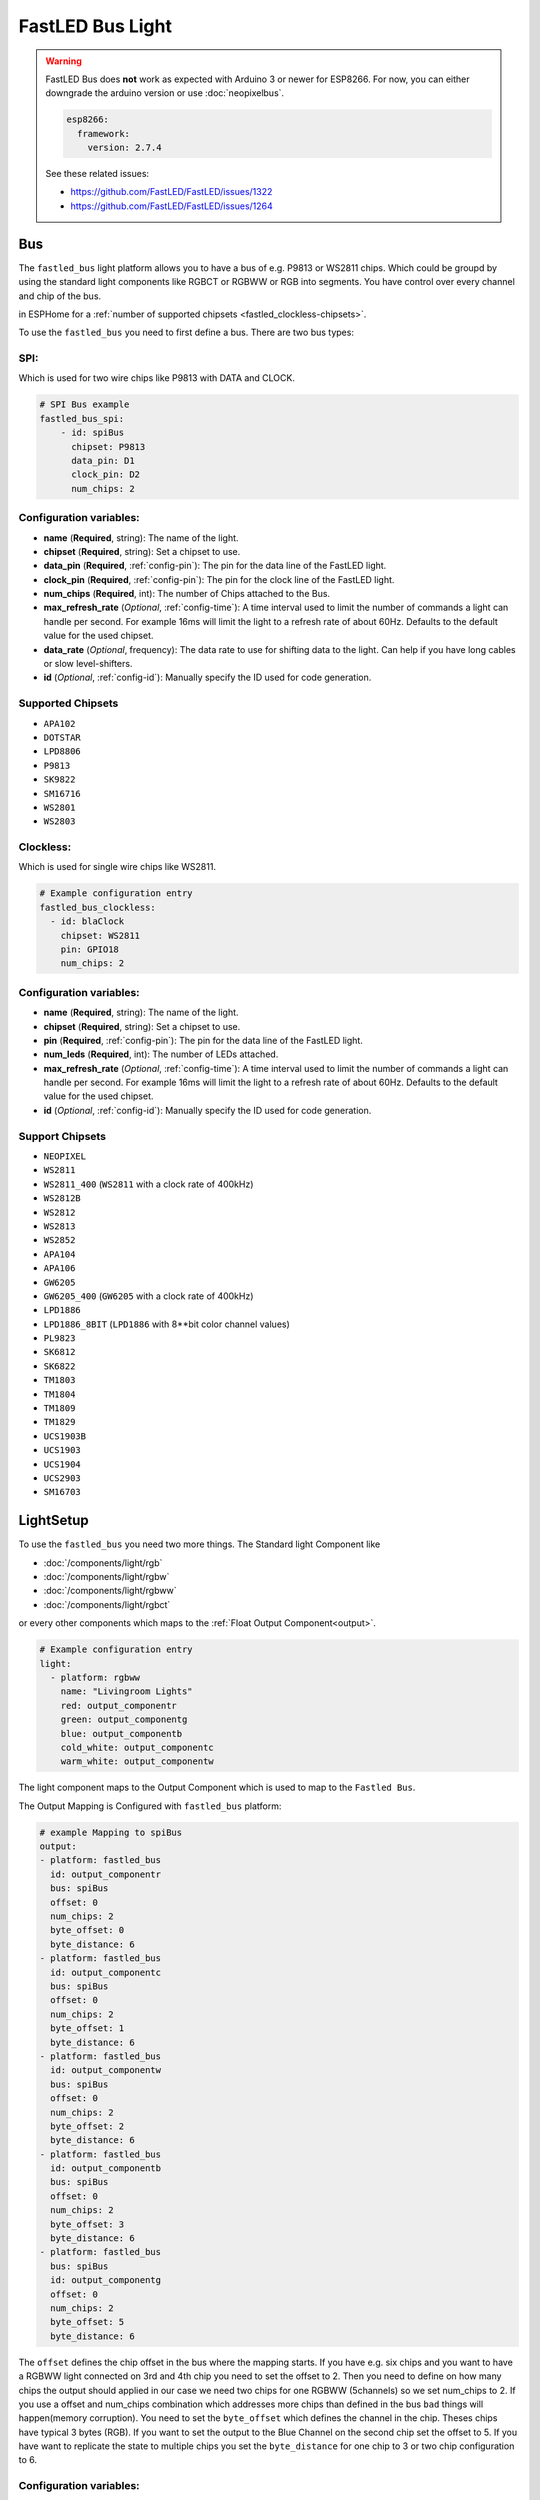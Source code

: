 FastLED Bus Light
=================

.. seo::
    :description: Instructions for setting up FastLED as bus of light segments.
    :image: color_lens.svg

.. warning::

    FastLED Bus does **not** work as expected with Arduino 3 or newer for ESP8266. 
    For now, you can either downgrade the arduino version or use :doc:`neopixelbus`.

    .. code-block:: yaml

        esp8266:
          framework:
            version: 2.7.4

    See these related issues:

    - https://github.com/FastLED/FastLED/issues/1322
    - https://github.com/FastLED/FastLED/issues/1264

.. _fastled-bus:

Bus
---

The ``fastled_bus`` light platform allows you to have a bus of e.g. P9813 or WS2811 chips.
Which could be groupd by using the standard light components like RGBCT or RGBWW or RGB into
segments. You have control over every channel and chip of the bus.

in ESPHome for a :ref:`number of supported chipsets <fastled_clockless-chipsets>`.

To use the ``fastled_bus`` you need to first define a bus. There are two bus types:

SPI:
****

Which is used for two wire chips like P9813 with DATA and CLOCK.

.. code-block:: yaml

    # SPI Bus example
    fastled_bus_spi:
        - id: spiBus
          chipset: P9813
          data_pin: D1
          clock_pin: D2
          num_chips: 2

Configuration variables:
************************

* **name** (**Required**, string): The name of the light.
* **chipset** (**Required**, string): Set a chipset to use. 
  
* **data_pin** (**Required**, :ref:`config-pin`): The pin for the data line of the FastLED light.
* **clock_pin** (**Required**, :ref:`config-pin`): The pin for the clock line of the FastLED light.
* **num_chips** (**Required**, int): The number of Chips attached to the Bus.
* **max_refresh_rate** (*Optional*, :ref:`config-time`):
  A time interval used to limit the number of commands a light can handle per second. For example
  16ms will limit the light to a refresh rate of about 60Hz. Defaults to the default value for the used chipset.
* **data_rate** (*Optional*, frequency): The data rate to use for shifting data to the light. Can help if you
  have long cables or slow level-shifters.
* **id** (*Optional*, :ref:`config-id`): Manually specify the ID used for code generation.

.. _fastled_bus_spi-chipsets:

Supported Chipsets
******************

* ``APA102``
* ``DOTSTAR``
* ``LPD8806``
* ``P9813``
* ``SK9822``
* ``SM16716``
* ``WS2801``
* ``WS2803``

.. _fastled_bus_spi:

Clockless:
**********

Which is used for single wire chips like WS2811.

.. code-block:: yaml

    # Example configuration entry
    fastled_bus_clockless:
      - id: blaClock
        chipset: WS2811
        pin: GPIO18
        num_chips: 2 

Configuration variables:
************************

- **name** (**Required**, string): The name of the light.
- **chipset** (**Required**, string): Set a chipset to use.
- **pin** (**Required**, :ref:`config-pin`): The pin for the data line of the FastLED light.
- **num_leds** (**Required**, int): The number of LEDs attached.
- **max_refresh_rate** (*Optional*, :ref:`config-time`):
  A time interval used to limit the number of commands a light can handle per second. For example
  16ms will limit the light to a refresh rate of about 60Hz. Defaults to the default value for the used chipset.
- **id** (*Optional*, :ref:`config-id`): Manually specify the ID used for code generation.

.. _fastled_bus_clockless-chipsets:

Support Chipsets
****************

* ``NEOPIXEL``
* ``WS2811``
* ``WS2811_400`` (``WS2811`` with a clock rate of 400kHz)
* ``WS2812B``
* ``WS2812``
* ``WS2813``
* ``WS2852``
* ``APA104``
* ``APA106``
* ``GW6205``
* ``GW6205_400`` (``GW6205`` with a clock rate of 400kHz)
* ``LPD1886``
* ``LPD1886_8BIT`` (``LPD1886`` with 8**bit color channel values)
* ``PL9823``
* ``SK6812``
* ``SK6822``
* ``TM1803``
* ``TM1804``
* ``TM1809``
* ``TM1829``
* ``UCS1903B``
* ``UCS1903``
* ``UCS1904``
* ``UCS2903``
* ``SM16703``

.. _fastled_bus_clockless:

LightSetup
----------

To use the ``fastled_bus`` you need two more things. The Standard light Component like

- :doc:`/components/light/rgb`
- :doc:`/components/light/rgbw`
- :doc:`/components/light/rgbww`
- :doc:`/components/light/rgbct`

or every other components which maps to the :ref:`Float Output Component<output>`.

.. code-block:: yaml

    # Example configuration entry
    light:
      - platform: rgbww
        name: "Livingroom Lights"
        red: output_componentr
        green: output_componentg
        blue: output_componentb
        cold_white: output_componentc
        warm_white: output_componentw

The light component maps to the Output Component which is used to map to the ``Fastled Bus``.

The Output Mapping is Configured with ``fastled_bus`` platform:

.. code-block:: yaml

    # example Mapping to spiBus
    output:
    - platform: fastled_bus
      id: output_componentr
      bus: spiBus
      offset: 0
      num_chips: 2
      byte_offset: 0
      byte_distance: 6
    - platform: fastled_bus
      id: output_componentc
      bus: spiBus
      offset: 0
      num_chips: 2
      byte_offset: 1
      byte_distance: 6
    - platform: fastled_bus
      id: output_componentw
      bus: spiBus
      offset: 0
      num_chips: 2
      byte_offset: 2
      byte_distance: 6
    - platform: fastled_bus
      id: output_componentb
      bus: spiBus
      offset: 0
      num_chips: 2
      byte_offset: 3
      byte_distance: 6
    - platform: fastled_bus
      bus: spiBus
      id: output_componentg
      offset: 0
      num_chips: 2
      byte_offset: 5
      byte_distance: 6
  

The ``offset`` defines the chip offset in the bus where the mapping starts.
If you have e.g. six chips and you want to have a RGBWW light connected on 
3rd and 4th chip you need to set the offset to 2. Then you need to define 
on how many chips the output should applied in our case we need two chips 
for one RGBWW (5channels) so we set num_chips to 2. If you use a offset and
num_chips combination which addresses more chips than defined in the bus 
``bad`` things will happen(memory corruption).
You need to set the ``byte_offset`` which defines the channel in the chip.
Theses chips have typical 3 bytes (RGB). If you want to set the output to 
the Blue Channel on the second chip set the offset to 5. If you have want
to replicate the state to multiple chips you set the ``byte_distance`` for 
one chip to 3 or two chip configuration to 6.

Configuration variables:
************************

- **name** (**Required**, string): The name of the light.
- **bus** (**Required**, string): Define the id of the bus.
- **offset** (**Required**, int): Starting Chip in the bus.
- **num_chips** (**Required**, int): Numbers of chips in this segment of the bus.
- **channel_offset** (**Required**, int): channel offset.
- **repeat_distance** (**Optional**, int): channel distance for repeated
- All other options from :ref:`Output <output>`.

.. _fastled_bus-output:

See Also
--------

- :doc:`/components/light/rgb`
- :doc:`/components/light/rgbw`
- :doc:`/components/light/rgbww`
- :doc:`/components/light/rgbct`
- :ref:`Output <output>`
- :doc:`/components/light/index`
- :doc:`/components/power_supply`
- `Arduino FastLED library <https://github.com/FastLED/FastLED>`__
- :ghedit:`Edit`
